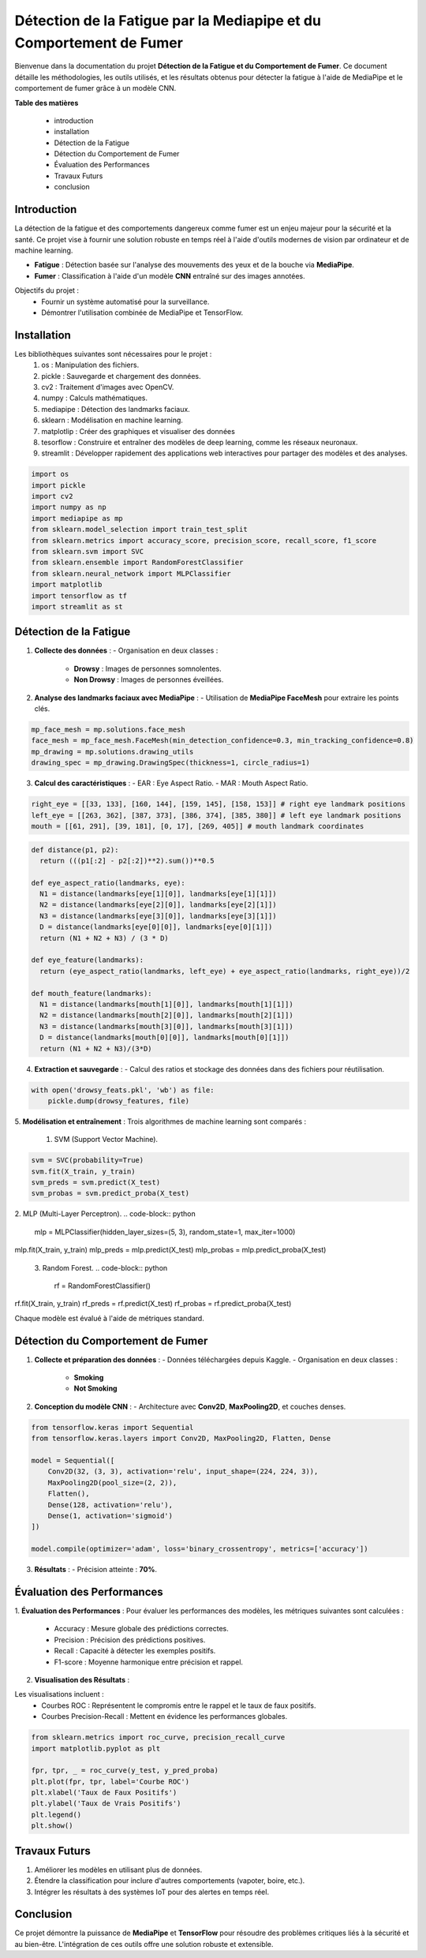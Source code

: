 ====================================================================
Détection de la Fatigue par la Mediapipe et du Comportement de Fumer
====================================================================

Bienvenue dans la documentation du projet **Détection de la Fatigue et du Comportement de Fumer**. Ce document détaille les méthodologies, les outils utilisés, et les résultats obtenus pour détecter la fatigue à l'aide de MediaPipe et le comportement de fumer grâce à un modèle CNN.

**Table des matières**

  - introduction
  - installation
  - Détection de la Fatigue
  - Détection du Comportement de Fumer
  - Évaluation des Performances
  - Travaux Futurs
  - conclusion


Introduction
============

La détection de la fatigue et des comportements dangereux comme fumer est un enjeu majeur pour la sécurité et la santé. Ce projet vise à fournir une solution robuste en temps réel à l'aide d'outils modernes de vision par ordinateur et de machine learning.

- **Fatigue** : Détection basée sur l'analyse des mouvements des yeux et de la bouche via **MediaPipe**.
- **Fumer** : Classification à l'aide d'un modèle **CNN** entraîné sur des images annotées.

Objectifs du projet :
  - Fournir un système automatisé pour la surveillance.
  - Démontrer l'utilisation combinée de MediaPipe et TensorFlow.

Installation
============

Les bibliothèques suivantes sont nécessaires pour le projet :
  1. os : Manipulation des fichiers.
  2. pickle : Sauvegarde et chargement des données.
  3. cv2 : Traitement d'images avec OpenCV.
  4. numpy : Calculs mathématiques.
  5. mediapipe : Détection des landmarks faciaux.
  6. sklearn : Modélisation en machine learning.
  7. matplotlip : Créer des graphiques et visualiser des données
  8. tesorflow : Construire et entraîner des modèles de deep learning, comme les réseaux neuronaux.
  9. streamlit : Développer rapidement des applications web interactives pour partager des modèles et des analyses.

.. code-block:: python

   import os
   import pickle
   import cv2
   import numpy as np
   import mediapipe as mp
   from sklearn.model_selection import train_test_split
   from sklearn.metrics import accuracy_score, precision_score, recall_score, f1_score
   from sklearn.svm import SVC
   from sklearn.ensemble import RandomForestClassifier
   from sklearn.neural_network import MLPClassifier
   import matplotlib
   import tensorflow as tf
   import streamlit as st

Détection de la Fatigue
=======================

1. **Collecte des données** :
   - Organisation en deux classes :
     - **Drowsy** : Images de personnes somnolentes.
     - **Non Drowsy** : Images de personnes éveillées.

2. **Analyse des landmarks faciaux avec MediaPipe** :
   - Utilisation de **MediaPipe FaceMesh** pour extraire les points clés.

.. code-block:: python

   mp_face_mesh = mp.solutions.face_mesh
   face_mesh = mp_face_mesh.FaceMesh(min_detection_confidence=0.3, min_tracking_confidence=0.8)
   mp_drawing = mp.solutions.drawing_utils 
   drawing_spec = mp_drawing.DrawingSpec(thickness=1, circle_radius=1)

3. **Calcul des caractéristiques** :
   - EAR : Eye Aspect Ratio.
   - MAR : Mouth Aspect Ratio.
   
.. code-block:: python

  right_eye = [[33, 133], [160, 144], [159, 145], [158, 153]] # right eye landmark positions
  left_eye = [[263, 362], [387, 373], [386, 374], [385, 380]] # left eye landmark positions
  mouth = [[61, 291], [39, 181], [0, 17], [269, 405]] # mouth landmark coordinates

.. code-block:: python


  def distance(p1, p2):
    return (((p1[:2] - p2[:2])**2).sum())**0.5

  def eye_aspect_ratio(landmarks, eye):
    N1 = distance(landmarks[eye[1][0]], landmarks[eye[1][1]])
    N2 = distance(landmarks[eye[2][0]], landmarks[eye[2][1]])
    N3 = distance(landmarks[eye[3][0]], landmarks[eye[3][1]])
    D = distance(landmarks[eye[0][0]], landmarks[eye[0][1]])
    return (N1 + N2 + N3) / (3 * D)

  def eye_feature(landmarks):
    return (eye_aspect_ratio(landmarks, left_eye) + eye_aspect_ratio(landmarks, right_eye))/2

  def mouth_feature(landmarks):
    N1 = distance(landmarks[mouth[1][0]], landmarks[mouth[1][1]])
    N2 = distance(landmarks[mouth[2][0]], landmarks[mouth[2][1]])
    N3 = distance(landmarks[mouth[3][0]], landmarks[mouth[3][1]])
    D = distance(landmarks[mouth[0][0]], landmarks[mouth[0][1]])
    return (N1 + N2 + N3)/(3*D)

4. **Extraction et sauvegarde** :
   - Calcul des ratios et stockage des données dans des fichiers pour réutilisation.

.. code-block:: python

   with open('drowsy_feats.pkl', 'wb') as file:
       pickle.dump(drowsy_features, file)

5. **Modélisation et entraînement** :
Trois algorithmes de machine learning sont comparés :
  1. SVM (Support Vector Machine).
.. code-block:: python

    svm = SVC(probability=True)
    svm.fit(X_train, y_train)
    svm_preds = svm.predict(X_test)
    svm_probas = svm.predict_proba(X_test)

2. MLP (Multi-Layer Perceptron).
.. code-block:: python

    mlp = MLPClassifier(hidden_layer_sizes=(5, 3), random_state=1, max_iter=1000)
mlp.fit(X_train, y_train)
mlp_preds = mlp.predict(X_test)
mlp_probas = mlp.predict_proba(X_test)

 3. Random Forest.
 .. code-block:: python
    rf = RandomForestClassifier()
rf.fit(X_train, y_train)
rf_preds = rf.predict(X_test)
rf_probas = rf.predict_proba(X_test)

Chaque modèle est évalué à l'aide de métriques standard.

Détection du Comportement de Fumer
==================================

1. **Collecte et préparation des données** :
   - Données téléchargées depuis Kaggle.
   - Organisation en deux classes :
     - **Smoking**
     - **Not Smoking**

2. **Conception du modèle CNN** :
   - Architecture avec **Conv2D**, **MaxPooling2D**, et couches denses.

.. code-block:: python

   from tensorflow.keras import Sequential
   from tensorflow.keras.layers import Conv2D, MaxPooling2D, Flatten, Dense

   model = Sequential([
       Conv2D(32, (3, 3), activation='relu', input_shape=(224, 224, 3)),
       MaxPooling2D(pool_size=(2, 2)),
       Flatten(),
       Dense(128, activation='relu'),
       Dense(1, activation='sigmoid')
   ])

   model.compile(optimizer='adam', loss='binary_crossentropy', metrics=['accuracy'])

3. **Résultats** :
   - Précision atteinte : **70%**.

Évaluation des Performances
===========================

1. **Évaluation des Performances** :
Pour évaluer les performances des modèles, les métriques suivantes sont calculées :
   - Accuracy : Mesure globale des prédictions correctes.
   - Precision : Précision des prédictions positives.
   - Recall : Capacité à détecter les exemples positifs.
   - F1-score : Moyenne harmonique entre précision et rappel.

2. **Visualisation des Résultats** :

Les visualisations incluent :
   - Courbes ROC : Représentent le compromis entre le rappel et le taux de faux positifs.
   - Courbes Precision-Recall : Mettent en évidence les performances globales.

.. code-block:: python

   from sklearn.metrics import roc_curve, precision_recall_curve
   import matplotlib.pyplot as plt

   fpr, tpr, _ = roc_curve(y_test, y_pred_proba)
   plt.plot(fpr, tpr, label='Courbe ROC')
   plt.xlabel('Taux de Faux Positifs')
   plt.ylabel('Taux de Vrais Positifs')
   plt.legend()
   plt.show()

Travaux Futurs
==============

1. Améliorer les modèles en utilisant plus de données.
2. Étendre la classification pour inclure d'autres comportements (vapoter, boire, etc.).
3. Intégrer les résultats à des systèmes IoT pour des alertes en temps réel.

Conclusion
==========

Ce projet démontre la puissance de **MediaPipe** et **TensorFlow** pour résoudre des problèmes critiques liés à la sécurité et au bien-être. L'intégration de ces outils offre une solution robuste et extensible.

